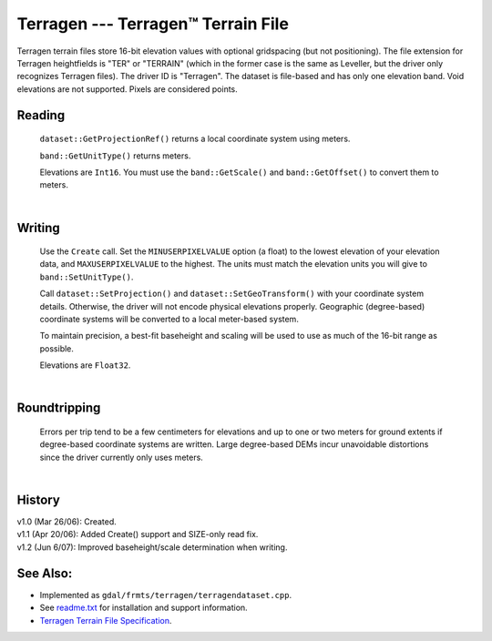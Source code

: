 .. _raster.terragen:

Terragen --- Terragen™ Terrain File
===================================

Terragen terrain files store 16-bit elevation values with optional
gridspacing (but not positioning). The file extension for Terragen
heightfields is "TER" or "TERRAIN" (which in the former case is the same
as Leveller, but the driver only recognizes Terragen files). The driver
ID is "Terragen". The dataset is file-based and has only one elevation
band. Void elevations are not supported. Pixels are considered points.

Reading
-------

   ``dataset::GetProjectionRef()`` returns a local coordinate system
   using meters.

   ``band::GetUnitType()`` returns meters.

   Elevations are ``Int16``. You must use the ``band::GetScale()`` and
   ``band::GetOffset()`` to convert them to meters.

   |  

Writing
-------

   Use the ``Create`` call. Set the ``MINUSERPIXELVALUE`` option (a
   float) to the lowest elevation of your elevation data, and
   ``MAXUSERPIXELVALUE`` to the highest. The units must match the
   elevation units you will give to ``band::SetUnitType()``.

   Call ``dataset::SetProjection()`` and ``dataset::SetGeoTransform()``
   with your coordinate system details. Otherwise, the driver will not
   encode physical elevations properly. Geographic (degree-based)
   coordinate systems will be converted to a local meter-based system.

   To maintain precision, a best-fit baseheight and scaling will be used
   to use as much of the 16-bit range as possible.

   Elevations are ``Float32``.

   |  

Roundtripping
-------------

   Errors per trip tend to be a few centimeters for elevations and up to
   one or two meters for ground extents if degree-based coordinate
   systems are written. Large degree-based DEMs incur unavoidable
   distortions since the driver currently only uses meters.

   |  

History
-------

| v1.0 (Mar 26/06): Created.
| v1.1 (Apr 20/06): Added Create() support and SIZE-only read fix.
| v1.2 (Jun 6/07): Improved baseheight/scale determination when writing.

See Also:
---------

-  Implemented as ``gdal/frmts/terragen/terragendataset.cpp``.
-  See `readme.txt <./readme.txt>`__ for installation and support
   information.
-  `Terragen Terrain File
   Specification <http://www.planetside.co.uk/terragen/dev/tgterrain.html>`__.
